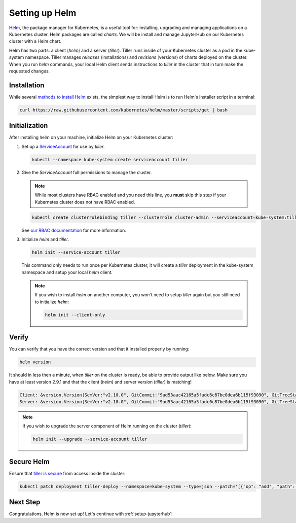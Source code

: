 .. _setup-helm:

Setting up Helm
===============

`Helm <https://helm.sh/>`_, the package manager for Kubernetes, is a useful tool
for: installing, upgrading and managing applications on a Kubernetes cluster.
Helm packages are called *charts*. We will be install and manage JupyterHub on
our Kubernetes cluster with a Helm chart.

Helm has two parts: a client (`helm`) and a server (`tiller`). Tiller runs
inside of your Kubernetes cluster as a pod in the kube-system namespace. Tiller
manages *releases* (installations) and *revisions* (versions) of charts deployed
on the cluster. When you run `helm` commands, your local Helm client sends
instructions to `tiller` in the cluster that in turn make the requested changes.

Installation
------------

While several `methods to install Helm
<https://github.com/kubernetes/helm/blob/master/docs/install.md>`_ exists, the
simplest way to install Helm is to run Helm's installer script in a terminal:

.. code:: bash

   curl https://raw.githubusercontent.com/kubernetes/helm/master/scripts/get | bash

.. _helm-rbac:

Initialization
--------------

After installing helm on your machine, initialize Helm on your Kubernetes
cluster:

1. Set up a `ServiceAccount
   <https://kubernetes.io/docs/tasks/configure-pod-container/configure-service-account/>`_
   for use by `tiller`.

   .. code-block:: bash

      kubectl --namespace kube-system create serviceaccount tiller

2. Give the `ServiceAccount` full permissions to manage the cluster.

   .. note::

      While most clusters have RBAC enabled and you need this line, you **must**
      skip this step if your Kubernetes cluster does not have RBAC enabled.

   .. code-block:: bash

      kubectl create clusterrolebinding tiller --clusterrole cluster-admin --serviceaccount=kube-system:tiller

   See `our RBAC documentation
   <security.html#use-role-based-access-control-rbac>`_ for more information.

3. Initialize `helm` and `tiller`.

   .. code-block:: bash

      helm init --service-account tiller

   This command only needs to run once per Kubernetes cluster, it will create a
   `tiller` deployment in the kube-system namespace and setup your local `helm`
   client.

   .. note::
    
      If you wish to install `helm` on another computer, you won't need to setup
      `tiller` again but you still need to initialize `helm`:

      .. code-block:: bash

         helm init --client-only

Verify
------

You can verify that you have the correct version and that it installed properly
by running:

.. code:: bash

   helm version

It should in less then a minute, when `tiller` on the cluster is ready, be able
to provide output like below. Make sure you have at least version 2.9.1 and that
the client (`helm`) and server version (`tiller`) is matching!

.. code-block:: bash

   Client: &version.Version{SemVer:"v2.10.0", GitCommit:"9ad53aac42165a5fadc6c87be0dea6b115f93090", GitTreeState:"clean"}
   Server: &version.Version{SemVer:"v2.10.0", GitCommit:"9ad53aac42165a5fadc6c87be0dea6b115f93090", GitTreeState:"clean"}

.. note::

   If you wish to upgrade the server component of Helm running on the cluster
   (`tiller`):

   .. code-block:: bash

      helm init --upgrade --service-account tiller

Secure Helm
-----------

Ensure that `tiller is secure <https://engineering.bitnami.com/articles/helm-security.html>`_ from access inside the cluster:

.. code:: bash

   kubectl patch deployment tiller-deploy --namespace=kube-system --type=json --patch='[{"op": "add", "path": "/spec/template/spec/containers/0/command", "value": ["/tiller", "--listen=localhost:44134"]}]'

Next Step
---------

Congratulations, Helm is now set up! Let's continue with :ref:`setup-jupyterhub`!
